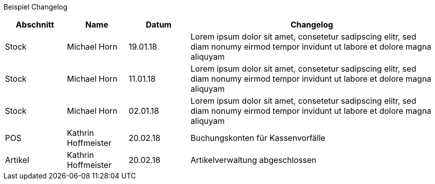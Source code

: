 Beispiel Changelog
[width="100%",cols="5,^5,^5,20",options="header"]
|======================
|Abschnitt |Name |Datum |Changelog
|Stock     |Michael Horn |19.01.18 |Lorem ipsum dolor sit amet, consetetur sadipscing elitr, sed diam nonumy eirmod tempor invidunt ut labore et dolore magna aliquyam
|Stock     |Michael Horn |11.01.18 |Lorem ipsum dolor sit amet, consetetur sadipscing elitr, sed diam nonumy eirmod tempor invidunt ut labore et dolore magna aliquyam
|Stock     |Michael Horn |02.01.18 |Lorem ipsum dolor sit amet, consetetur sadipscing elitr, sed diam nonumy eirmod tempor invidunt ut labore et dolore magna aliquyam
|POS     |Kathrin Hoffmeister |20.02.18 |Buchungskonten für Kassenvorfälle
|Artikel |Kathrin Hoffmeister |20.02.18 |Artikelverwaltung abgeschlossen
|======================
